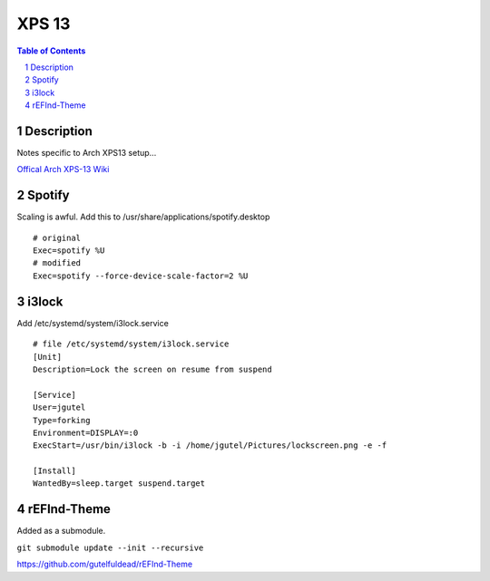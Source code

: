 ======
XPS 13
======

.. contents:: Table of Contents
.. section-numbering::

Description
===========

Notes specific to Arch XPS13 setup...

`Offical Arch XPS-13 Wiki <https://wiki.archlinux.org/index.php/Dell_XPS_13_(9370)>`_

Spotify
=======

Scaling is awful. Add this to /usr/share/applications/spotify.desktop ::

    # original
    Exec=spotify %U
    # modified
    Exec=spotify --force-device-scale-factor=2 %U

i3lock
======

Add /etc/systemd/system/i3lock.service ::

    # file /etc/systemd/system/i3lock.service
    [Unit]
    Description=Lock the screen on resume from suspend

    [Service]
    User=jgutel
    Type=forking
    Environment=DISPLAY=:0
    ExecStart=/usr/bin/i3lock -b -i /home/jgutel/Pictures/lockscreen.png -e -f

    [Install]
    WantedBy=sleep.target suspend.target

rEFInd-Theme
============

Added as a submodule.

``git submodule update --init --recursive``

https://github.com/gutelfuldead/rEFInd-Theme
